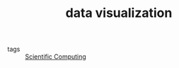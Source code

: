 :PROPERTIES:
:ID:       dac30ce5-0c1d-4465-bf19-1ef54329adb5
:END:
#+TITLE: data visualization
- tags :: [[id:b6b646dd-6a8c-4cd6-ad68-74e27e15020a][Scientific Computing]]
